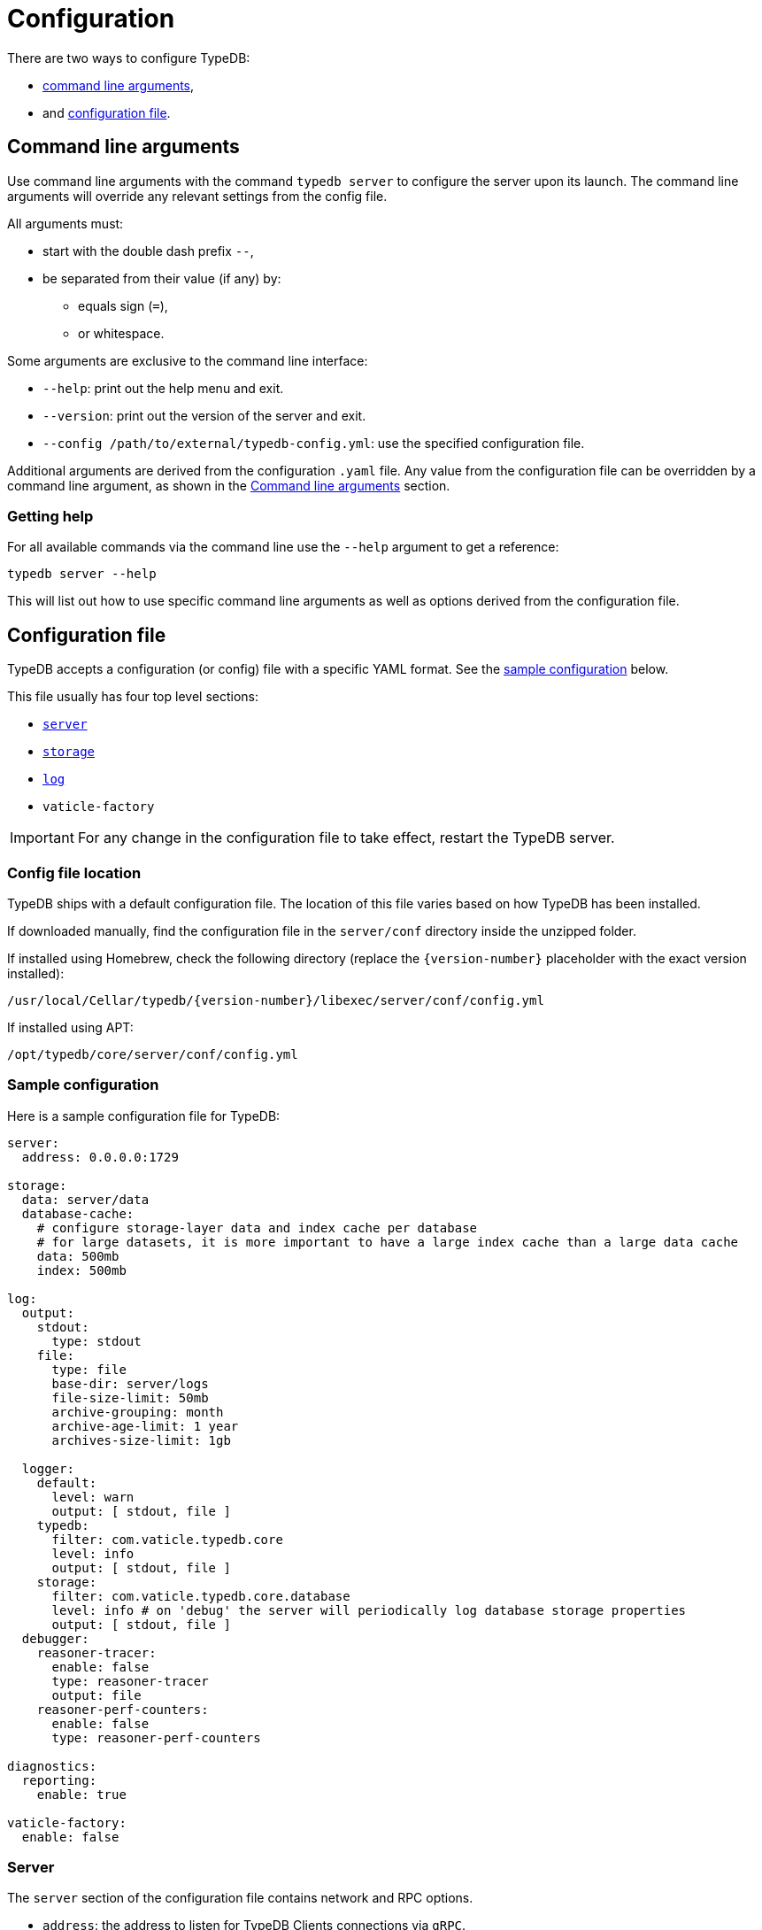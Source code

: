 = Configuration
:keywords: typedb, configuration, administration, config, settings
:page-aliases: typedb::admin/configuration.adoc
:pageTitle: Configuration
:summary: TypeDB configuration guide.
//:stem:

There are two ways to configure TypeDB:

* <<_command_line_arguments,command line arguments>>,
* and <<_configuration_file,configuration file>>.

[#_command_line_arguments]
== Command line arguments

Use command line arguments with the command `typedb server` to configure the server upon its launch. The command line
arguments will override any relevant settings from the config file.

All arguments must:

* start with the double dash prefix `--`,
* be separated from their value (if any) by:
** equals sign (`=`),
** or whitespace.

Some arguments are exclusive to the command line interface:

* `--help`: print out the help menu and exit.
* `--version`: print out the version of the server and exit.
* `--config /path/to/external/typedb-config.yml`: use the specified configuration file.

Additional arguments are derived from the configuration `.yaml` file. Any value from the configuration file
can be overridden by a command line argument, as shown in the <<_configuration_file_options_via_command_line_arguments>>
section.

=== Getting help

For all available commands via the command line use the `--help` argument to get a reference:

[,bash]
----
typedb server --help
----

This will list out how to use specific command line arguments as well as options derived from the configuration file.

[#_configuration_file]
== Configuration file

TypeDB accepts a configuration (or config) file with a specific YAML format. See the
<<_sample_configuration,sample configuration>> below.

This file usually has four top level sections:

* <<_server,`server`>>
* <<_storage_configuration,`storage`>>
* <<_log,`log`>>
* `vaticle-factory`

[IMPORTANT]
====
For any change in the configuration file to take effect, restart the TypeDB server.
====

[#_the_default_location_of_the_config_file]
=== Config file location

TypeDB ships with a default configuration file. The location of this file varies based on how TypeDB has been installed.

If downloaded manually, find the configuration file in the `server/conf` directory inside the unzipped folder.

If installed using Homebrew, check the following directory (replace the `+{version-number}+` placeholder with the exact
version installed):

----
/usr/local/Cellar/typedb/{version-number}/libexec/server/conf/config.yml
----

If installed using APT:

----
/opt/typedb/core/server/conf/config.yml
----

[#_sample_configuration]
=== Sample configuration

Here is a sample configuration file for TypeDB:

[,yaml]
----
server:
  address: 0.0.0.0:1729

storage:
  data: server/data
  database-cache:
    # configure storage-layer data and index cache per database
    # for large datasets, it is more important to have a large index cache than a large data cache
    data: 500mb
    index: 500mb

log:
  output:
    stdout:
      type: stdout
    file:
      type: file
      base-dir: server/logs
      file-size-limit: 50mb
      archive-grouping: month
      archive-age-limit: 1 year
      archives-size-limit: 1gb

  logger:
    default:
      level: warn
      output: [ stdout, file ]
    typedb:
      filter: com.vaticle.typedb.core
      level: info
      output: [ stdout, file ]
    storage:
      filter: com.vaticle.typedb.core.database
      level: info # on 'debug' the server will periodically log database storage properties
      output: [ stdout, file ]
  debugger:
    reasoner-tracer:
      enable: false
      type: reasoner-tracer
      output: file
    reasoner-perf-counters:
      enable: false
      type: reasoner-perf-counters

diagnostics:
  reporting:
    enable: true

vaticle-factory:
  enable: false
----

[#_server]
=== Server

The `server` section of the configuration file contains network and RPC options.

* `address`: the address to listen for TypeDB Clients connections via `gRPC`.
+
Use the `0.0.0.0` IP address to listen to all connections and `localhost` for connections from the local machine.

[#_storage_configuration]
=== Storage

The `storage` section of the configuration file contains the storage layer options.

* `data`: the location to write user data to. Defaults to within the server distribution under server/data.
* `database-cache`: *per-database* configuration for storage-level caching
** `data`: cache for often-used data.
** `index`: cache for data indexes.

[IMPORTANT]
====
For production use, it is recommended that the `server.data` is set to a path outside of the `$TYPEDB_HOME`
(directory with TypeDB server files). This helps to make the process of upgrading TypeDB easier.
====

If the index cache is too small relative to the dataset, we may find severely degraded performance. We recommend
allocating at least *2%* of a database size equivalent to the index cache. For example, with *100 GB* of
on-disk data in a database, allocate at least *2 GB* of index cache. Allocating more can improve performance.

Additionally, we recommend the sum of data and index caches equal to about *20%* of the total memory of the server.

[#_log]
=== Log

The `log` section of the configuration file contains the logging options.

There are three subsections:

* <<_output,`output`>>
* <<_logger,`logger`>>
* <<_debugger,`debugger`>>

[#_output]
==== Output

`output` subsection defines destinations to write logs to.

* User-defined output channel name

** `type` -- it's either `file` or `stdout`.
** `base-dir` (`directory` prior to version `2.21.0`) -- filepath, relative to the server binary.
   Only available for `type: file`.
** `file-size-limit` (`file-size-cap` prior to version `2.21.0`)  -- maximum size of a log file.
   If the log file reaches the limit, a new file in the same directory
   will be started. This is similar to the `maxsize` config option in logrotate. Only available for `type: file`.
** `archive-grouping` -- configures the rollover and naming policy of archives produced by the logger. +
   Possible value variants are as follows:

*** `minute` or `minutes`
//yyyyMMdd-HHmm - internal filename format of a log archive
*** `hour` or `hours`
*** `day` or `days`
*** `week` or `weeks`
//yyyy-ww
*** `month` or `months`
*** `year` or `years`

// Filename template:
// typedb + fileDateFormat(outputType.archiveGrouping()) + .0.log.gz
// For example, `typedb_202306.0.log.gz`.

** `archive-age-limit` -- configures how long archive files are kept. +
   Old archives are only deleted when new ones are produced. +
   If the value is set to *zero*, then the age is unlimited (old logs are not deleted).
   Otherwise, the value should be a *positive integer*, followed by a whitespace and one of the following values for
   units:

*** `minute` or `minutes`
*** `hour` or `hours`
*** `day` or `days`
*** `week` or `weeks`
*** `month` or `months`
*** `year` or `years`

** `archives-size-limit` (`archives-size-cap` prior to version `2.21.0`) --
   maximum size of all log files. If the total size of all log files in the directory reaches
   the limit, the oldest one gets removed. Only available for `type: file`. +
   If the value is set to *zero*, then the total size is unlimited (older logs are not deleted to preserve total size
   limitation of the log archives).
   Otherwise, the value should be a *positive integer*, followed by one of the following values for units:

*** `kb`
*** `mb`
*** `gb`

[#_logger]
==== Logger

`logger` subsection configures logging for modules in TypeDB, along with a log level and output targets
(referencing outputs by name defined under the outputs section).

////
* `filter` -- a filter by TypeDB component. Possible values include the following:
** `com.vaticle.typedb.core`
** `com.vaticle.typedb.core.database`
** `com.vaticle.typedb.core.reasoner.planner`
** `com.vaticle.typedb.core.reasoner.common.ReasonerPerfCounters`
////
* `output` -- destination of the log output. Input format is a list of output channels, each of which must be defined
  in the <<_output,output>> subsection.

* `level` -- verbosity level. +
  One of the following values can be used:

** `warn`
** `info`
** `debug`

[NOTE]
====
On `debug` level the server will periodically log database storage properties.
====

//#todo Add documentation on verbosity levels differences

[#_debugger]
==== Debugger

`debugger` subsection configures TypeDB-specific debuggers.

Possible values for the `type` field are the following:

* `reasoner-tracer`
* `reasoner-perf-counters`

////
.Performance counter config example
[%collapsible]
====
[,yaml]
----
log:
  ...
  logger:
    ...
    reasoner-perf-counters:
      filter: com.vaticle.typedb.core.reasoner.common.ReasonerPerfCounters
      level: debug
      output: [ stdout ]
  ...
  debugger:
    reasoner-tracer:
      enable: false
      type: reasoner-tracer
      output: file
    reasoner-perf-counters:
      enable: true
      type: reasoner-perf-counters
----
====
////

=== Diagnostics

TypeDB optionally reports anonymous diagnostics to guide the development and optimisation of TypeDB.
This data includes unexpected errors and occasional system status updates for number and size of databases,
and number of transactions executed per hour.

To disable error and diagnostic reporting set the `diagnostics.reporting.enabled` to `false` in the config file:

[,yaml]
----
diagnostics:
  reporting:
    enable: false
----

[#_configuration_file_options_via_command_line_arguments]
== Command line arguments

Use command line arguments to override any option in the configuration file.

For example, the configuration file sets the server address as the following:

[,yaml]
----
server:
  address: 0.0.0.0:1729
----

If we want to use port `1730` instead of `1729`, we can either update the configuration file or override it from the
command line using the following command:

[,bash]
----
typedb server --server.address 0.0.0.0:1730
----

Use the same approach to set a completely new section of the configuration that isn't present in the file yet. For
example, to define a new logger subsection to print out all query plans, we could do the following to set the package
`com.vaticle.typedb.core.traversal` to output on a more verbose level:

[,bash]
----
typedb server  \
  --server.address 0.0.0.0:1730  \
  --log.logger.traversal.filter com.vaticle.typedb.core.traversal  \
  --log.logger.traversal.level debug \
  --log.logger.traversal.output "[ file, stdout ]"
----

== TypeDB Cloud cluster configuration

Every server in a cluster has its own config file that contains a list of known servers in the cluster. A server in a
cluster will not accept connections from servers that are not on the list.

[NOTE]
====
Changes to the server configuration require a server restart to take effect.
====

////
#todo Validate with engineers

### Add or remove cluster's servers

To add or remove a server to/from a cluster:

1. Stop all TypeDB servers in the cluster.
2. Update the configuration files of all (both new and old) TypeDB servers.
3. Start all TypeDB servers of the new cluster.

-
////

== Host machine requirements

The minimum host machine configuration for running a single TypeDB database is 4 (v)CPUs, 10 GB memory, with SSD.

The recommended starting configuration is 8 (v)CPUs, 16 GB memory, and SSD. Bulk loading is scaled effectively by
adding more CPU cores.

The following is the breakdown of TypeDB memory requirements:

* The JVM memory: is configurable when booting the server with `JAVAOPTS="-Xmx4g"` typedb server. This gives the JVM *4 GB*
of memory. Defaults to *25%* of system memory on most machines.
* Storage layer baseline consumption: approximately *2 GB*.
* Storage layer caches: this is about *2x* cache size per database. If the *data and index caches* sum up to *1 GB*,
the memory requirement is *2 GB* in working memory.
* Memory per CPU: approximately *0.5 GB* additional per (v)CPU under a full load.

We can estimate the amount of memory the server will need to run a single database with the following equation:

////
[stem]
++++
"required memory" = "JVM memory" + "2 GB" + (2 xx "configured db-caches in GB") + ("0.5 GB" xx "Number of CPUs")
++++
////

`required memory = JVM memory + 2 GB + (2 × configured db-caches in GB) + (0.5 GB × CPUs)`

For example, on a 4 CPU machine, with the default 1 GB of per-database storage caches, and the JVM using 4 GB of RAM,
the default requirement for memory would be: `4 GB + 2 GB + (2 × 1 GB) + (0.5 GB × 4)` = *10 GB*.

Each additional database will consume an additional amount at least equal to the cache requirements (in this example,
an additional 2 GB of memory for each database).

=== Open file limit

To support large data volumes, it is important to check the open file limit the operating system imposes. Some Unix
distributions default to `1024` open file descriptors. This can be checked with the following command:

[,bash]
----
ulimit -n
----

We recommend this is increased to at least `50 000`.
